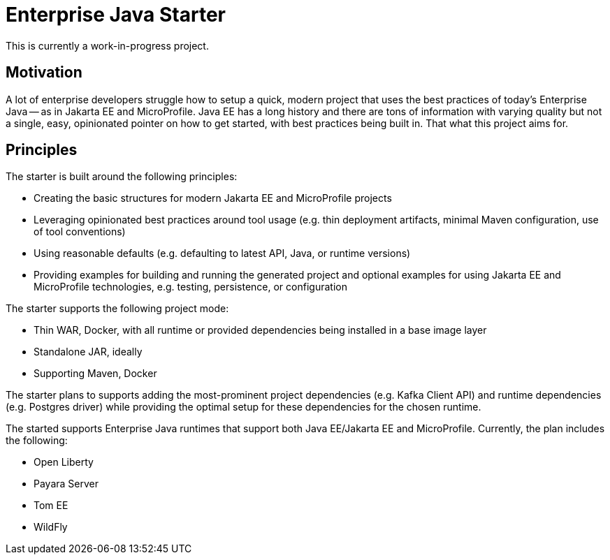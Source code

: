 = Enterprise Java Starter

This is currently a work-in-progress project.


== Motivation

A lot of enterprise developers struggle how to setup a quick, modern project that uses the best practices of today's Enterprise Java -- as in Jakarta EE and MicroProfile.
Java EE has a long history and there are tons of information with varying quality but not a single, easy, opinionated pointer on how to get started, with best practices being built in.
That what this project aims for.


== Principles

The starter is built around the following principles:

- Creating the basic structures for modern Jakarta EE and MicroProfile projects
- Leveraging opinionated best practices around tool usage (e.g. thin deployment artifacts, minimal Maven configuration, use of tool conventions)
- Using reasonable defaults (e.g. defaulting to latest API, Java, or runtime versions)
- Providing examples for building and running the generated project and optional examples for using Jakarta EE and MicroProfile technologies, e.g. testing, persistence, or configuration

The starter supports the following project mode:

- Thin WAR, Docker, with all runtime or provided dependencies being installed in a base image layer
- Standalone JAR, ideally 
- Supporting Maven, Docker

The starter plans to supports adding the most-prominent project dependencies (e.g. Kafka Client API) and runtime dependencies (e.g. Postgres driver) while providing the optimal setup for these dependencies for the chosen runtime.

The started supports Enterprise Java runtimes that support both Java EE/Jakarta EE and MicroProfile.
Currently, the plan includes the following:

- Open Liberty
- Payara Server
- Tom EE
- WildFly


